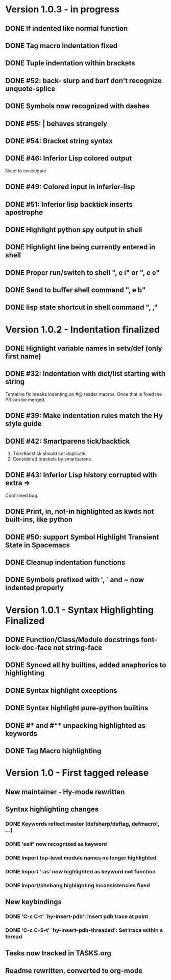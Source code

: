* Version 1.0.3 - in progress
** DONE If indented like normal function
   CLOSED: [2017-09-17 Sun 11:04]
** DONE Tag macro indentation fixed
   CLOSED: [2017-09-17 Sun 11:04]
** DONE Tuple indentation within brackets
   CLOSED: [2017-09-17 Sun 11:04]
** DONE #52: back- slurp and barf don't recognize unquote-splice
   CLOSED: [2017-09-17 Sun 11:10]
** DONE Symbols now recognized with dashes
   CLOSED: [2017-09-17 Sun 11:11]
** DONE #55: | behaves strangely
   CLOSED: [2017-09-17 Sun 11:23]
** DONE #54: Bracket string syntax
   CLOSED: [2017-09-20 Wed 16:15]
** DONE #46: Inferior Lisp colored output
   CLOSED: [2017-09-22 Fri 13:57]

Need to investigate.

** DONE #49: Colored input in inferior-lisp
   CLOSED: [2017-09-22 Fri 13:57]
** DONE #51: Inferior lisp backtick inserts apostrophe
   CLOSED: [2017-09-22 Fri 13:57]
** DONE Highlight python spy output in shell
** DONE Highlight line being currently entered in shell
** DONE Proper run/switch to shell ", e i" or ", e e"
** DONE Send to buffer shell command ", e b"
** DONE lisp state shortcut in shell command ", ,"
* Version 1.0.2 - Indentation finalized
** DONE Highlight variable names in setv/def (only first name)
   CLOSED: [2017-09-03 Sun 11:42]
** DONE #32: Indentation with dict/list starting with string
   CLOSED: [2017-09-03 Sun 16:01]

Tentative fix breaks indenting on #@ reader macros.
Once that is fixed the PR can be merged.

** DONE #39: Make indentation rules match the Hy style guide
   CLOSED: [2017-09-03 Sun 16:02]

** DONE #42: Smartparens tick/backtick
   CLOSED: [2017-09-03 Sun 22:03]

1. Tick/Backtick should not duplicate.
2. Considered brackets by smartparens.

** DONE #43: Inferior Lisp history corrupted with extra =>
   CLOSED: [2017-09-03 Sun 22:33]

Confirmed bug.

** DONE Print, in, not-in highlighted as kwds not built-ins, like python
   CLOSED: [2017-09-04 Mon 09:30]
** DONE #50: support Symbol Highlight Transient State in Spacemacs
   CLOSED: [2017-09-04 Mon 14:48]
** DONE Cleanup indentation functions
   CLOSED: [2017-09-06 Wed 15:43]
** DONE Symbols prefixed with ', ` and ~ now indented properly
* Version 1.0.1 - Syntax Highlighting Finalized
** DONE Function/Class/Module docstrings font-lock-doc-face not string-face
   CLOSED: [2017-08-27 Sun 18:10]
** DONE Synced all hy builtins, added anaphorics to highlighting
   CLOSED: [2017-08-27 Sun 16:07]

** DONE Syntax highlight exceptions
   CLOSED: [2017-08-31 Thu 15:47]
** DONE Syntax highlight pure-python builtins
   CLOSED: [2017-08-31 Thu 15:58]
** DONE #* and #** unpacking highlighted as keywords
   CLOSED: [2017-09-03 Sun 10:33]
** DONE Tag Macro highlighting
   CLOSED: [2017-09-03 Sun 11:04]
* Version 1.0 - First tagged release
** New maintainer - Hy-mode rewritten
** Syntax highlighting changes
*** DONE Keywords reflect master (defsharp/deftag, defmacro!, ...)
    CLOSED: [2017-08-27 Sun 10:32]
*** DONE 'self' now recognized as keyword
    CLOSED: [2017-08-27 Sun 10:32]
*** DONE Import top-level module names no longer highlighted
    CLOSED: [2017-08-27 Sun 10:32]
*** DONE Import ':as' now highlighted as keyword not function
    CLOSED: [2017-08-27 Sun 10:32]
*** DONE Import/shebang highlighting inconsistencies fixed
    CLOSED: [2017-08-27 Sun 12:34]
** New keybindings
*** DONE 'C-c C-t' `hy-insert-pdb': Insert pdb trace at point
    CLOSED: [2017-08-27 Sun 12:40]
*** DONE 'C-c C-S-t' `hy-insert-pdb-threaded': Set trace within a thread
    CLOSED: [2017-08-27 Sun 12:40]
** Tasks now tracked in TASKS.org
** Readme rewritten, converted to org-mode
